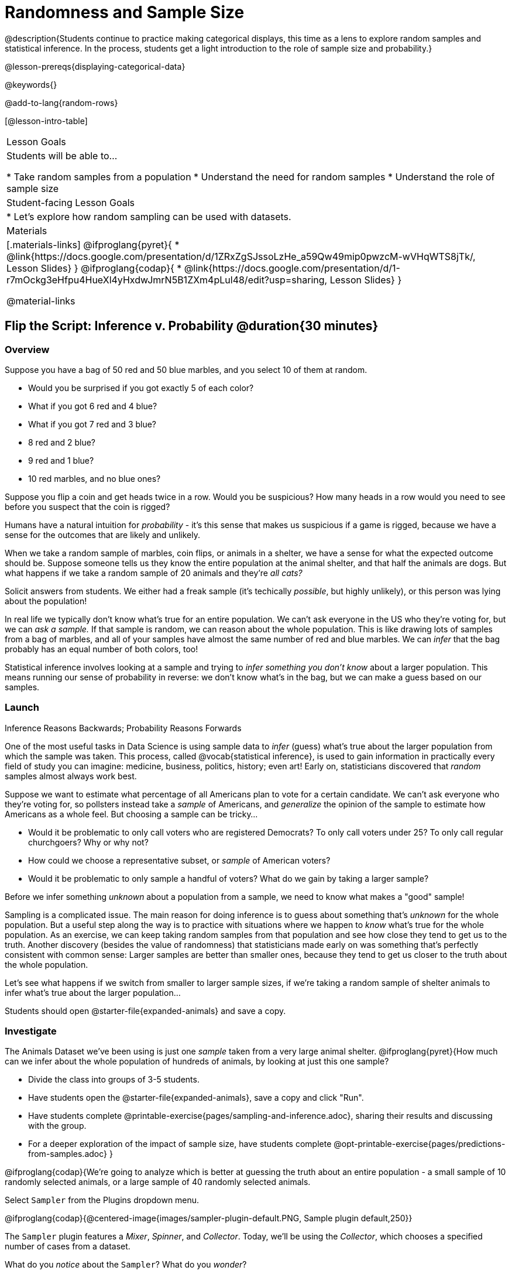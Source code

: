 = Randomness and Sample Size

@description{Students continue to practice making categorical displays, this time as a lens to explore random samples and statistical inference. In the process, students get a light introduction to the role of sample size and probability.}

@lesson-prereqs{displaying-categorical-data}

@keywords{}

@add-to-lang{random-rows}

[@lesson-intro-table]
|===

| Lesson Goals
| Students will be able to...

* Take random samples from a population
* Understand the need for random samples
* Understand the role of sample size

| Student-facing Lesson Goals
|

* Let's explore how random sampling can be used with datasets.

| Materials
|[.materials-links]
@ifproglang{pyret}{
* @link{https://docs.google.com/presentation/d/1ZRxZgSJssoLzHe_a59Qw49mip0pwzcM-wVHqWTS8jTk/, Lesson Slides}
}
@ifproglang{codap}{
* @link{https://docs.google.com/presentation/d/1-r7mOckg3eHfpu4HueXl4yHxdwJmrN5B1ZXm4pLul48/edit?usp=sharing, Lesson Slides}
}

@material-links
|===

== Flip the Script: Inference v. Probability @duration{30 minutes}

=== Overview
Suppose you have a bag of 50 red and 50 blue marbles, and you select 10 of them at random.

- Would you be surprised if you got exactly 5 of each color?
- What if you got 6 red and 4 blue?
- What if you got 7 red and 3 blue?
- 8 red and 2 blue?
- 9 red and 1 blue?
- 10 red marbles, and no blue ones?

Suppose you flip a coin and get heads twice in a row. Would you be suspicious? How many heads in a row would you need to see before you suspect that the coin is rigged?

Humans have a natural intuition for _probability_ - it's this sense that makes us suspicious if a game is rigged, because we have a sense for the outcomes that are likely and unlikely.

When we take a random sample of marbles, coin flips, or animals in a shelter, we have a sense for what the expected outcome should be. Suppose someone tells us they know the entire population at the animal shelter, and that half the animals are dogs. But what happens if we take a random sample of 20 animals and they're _all cats?_

[.lesson-instruction]
Solicit answers from students. We either had a freak sample (it's techically _possible_, but highly unlikely), or this person was lying about the population!

In real life we typically don’t know what’s true for an entire population. We can't ask everyone in the US who they're voting for, but we can __ask a sample.__ If that sample is random, we can reason about the whole population. This is like drawing lots of samples from a bag of marbles, and all of your samples have almost the same number of red and blue marbles. We can _infer_ that the bag probably has an equal number of both colors, too!

Statistical inference involves looking at a sample and trying to __infer something you don’t know__ about a larger population. This means running our sense of probability in reverse: we don't know what's in the bag, but we can make a guess based on our samples.

=== Launch
[.lesson-point]
Inference Reasons Backwards; Probability Reasons Forwards

One of the most useful tasks in Data Science is using sample data to _infer_ (guess) what’s true about the larger population from which the sample was taken. This process, called @vocab{statistical inference}, is used to gain information in practically every field of study you can imagine: medicine, business, politics, history; even art! Early on, statisticians discovered that _random_ samples almost always work best.

Suppose we want to estimate what percentage of all Americans plan to vote for a certain candidate. We can't ask everyone who they’re voting for, so pollsters instead take a _sample_ of Americans, and _generalize_ the opinion of the sample to estimate how Americans as a whole feel. But choosing a sample can be tricky...

[.lesson-instruction]
* Would it be problematic to only call voters who are registered Democrats? To only call voters under 25? To only call regular churchgoers? Why or why not?
* How could we choose a representative subset, or _sample_ of American voters?
* Would it be problematic to only sample a handful of voters? What do we gain by taking a larger sample?

[.lesson-point]
Before we infer something _unknown_ about a population from a sample, we need to know what makes a "good" sample!

Sampling is a complicated issue. The main reason for doing inference is to guess about something that’s _unknown_ for the whole population. But a useful step along the way is to practice with situations where we happen to _know_ what’s true for the whole population. As an exercise, we can keep taking random samples from that population and see how close they tend to get us to the truth. Another discovery (besides the value of randomness) that statisticians made early on was something that’s perfectly consistent with common sense: Larger samples are better than smaller ones, because they tend to get us closer to the truth about the whole population.

Let’s see what happens if we switch from smaller to larger sample sizes, if we’re taking a random sample of shelter animals to infer what’s true about the larger population...

[.lesson-instruction]
Students should open @starter-file{expanded-animals} and save a copy.

=== Investigate

The Animals Dataset we've been using is just one _sample_ taken from a very large animal shelter. @ifproglang{pyret}{How much can we infer about the whole population of hundreds of animals, by looking at just this one sample?

[.lesson-instruction]
- Divide the class into groups of 3-5 students.
- Have students open the @starter-file{expanded-animals}, save a copy and click "Run".
- Have students complete @printable-exercise{pages/sampling-and-inference.adoc}, sharing their results and discussing with the group.
- For a deeper exploration of the impact of sample size, have students complete @opt-printable-exercise{pages/predictions-from-samples.adoc}
}

@ifproglang{codap}{We're going to analyze which is better at guessing the truth about an entire population - a small sample of 10 randomly selected animals, or a large sample of 40 randomly selected animals.

[.lesson-instruction]
Select `Sampler` from the Plugins dropdown menu.

@ifproglang{codap}{@centered-image{images/sampler-plugin-default.PNG, Sample plugin default,250}}

The `Sampler` plugin features a _Mixer_, _Spinner_, and _Collector_. Today, we’ll be using the _Collector_, which chooses a specified number of cases from a dataset.

[.lesson-instruction]
What do you _notice_ about the `Sampler`? What do you _wonder_?

Possible wonderings include: How many turquoise balls are there? Why is there that amount? How many brackets are alongside the collection of turquoise balls? Why are there that many?

[.lesson-instruction]
- Select the `Options` tab of the `Sampler`.
- Which makes the most sense for our dataset: collecting cases _with replacement_ or _without replacement_?

Note: If a particular animal can be selected more than one time, then we are sampling _with replacement_.  In a drawing-names-from-a-hat scenario, we’d return each name to the hat after selecting it. If a particular animal can be selected only one time, then we are sampling _without replacement_. In a drawing-names-from-a-hat scenario, we’d remove each name from the hat after selecting it.

[.lesson-instruction]
- Designate the number of items to select and the number of samples to collect.
- What would it mean to select three samples of five items each? (These are CODAP's default settings.)
- Enter the correct specifications for 1 collection of 10 items.
-  Click `Start` to observe the sampling simulation.

After the simulation is complete, a hierarchical table (titled `experiment/samples/items`) will be populated. Ensure that students understand all the components of the new table they’ve created.

[.lesson-instruction]
- Rename the table (by clicking on its title) `small-sample`.

Now that students are comfortable using the `Sampler`, it's time to dig into the data.

[.lesson-instruction]
- Divide the class into groups of 3-5 students.
- Let students know that they want `large-sample` (on the worksheet) to be its own unique table. To produce a new table using `Sampler`, reopen the plugin rather than simply modifying the number of items.
- Have students complete @printable-exercise{pages/sampling-and-inference.adoc}, sharing their results and discussing with the group.
}

=== Common Misconceptions
Many people mistakenly believe that larger populations need to be represented by larger samples. In fact, the formulas that Data Scientists use to assess how good a job the sample does is only based on the _sample size_, not the population size.

[.strategy-box, cols="1", grid="none", stripes="none"]
|===
|
@span{.title}{Extension}

In a statistics-focused class, or if appropriate for your learning goals, this is a great place to include more rigorous statistics content on @link{https://www.khanacademy.org/math/ap-statistics/estimating-confidence-ap/one-sample-z-interval-proportion/v/determining-sample-size-based-on-confidence-and-margin-of-error, sample size}, @link{https://www.youtube.com/watch?v=SRwMfEmKx3A, sampling bias}, etc.
|===

=== Synthesize
Have students share.

[.lesson-instruction]
* Were larger samples always better for guessing the truth about the whole population? If so, how much better?
* Why is taking a random sample important for avoiding bias in our analyses?

[.strategy-box, cols="1", grid="none", stripes="none"]
|===
|
@span{.title}{Project Options: Food Habits / Time Use}


@opt-project{food-habits-project.adoc, rubric-food-habits.adoc} and @opt-project{time-use-project.adoc, rubric-time-use.adoc} are both projects in which students gather data about their own lives and use what they've learned in the class so far to analyze it. This project can be used as a mid-term or formative assessment, or as a capstone for a limited implementation of Bootstrap:Data Science. Both projects also require that students break down tasks and follow a timeline - either individually or in groups. Rubrics for assessing the projects are linked in the materials section at the top of the lesson.

@span{.center}{__(Based on the projects of the same name from @link{https://www.introdatascience.org/, IDS at UCLA})__}
|===
